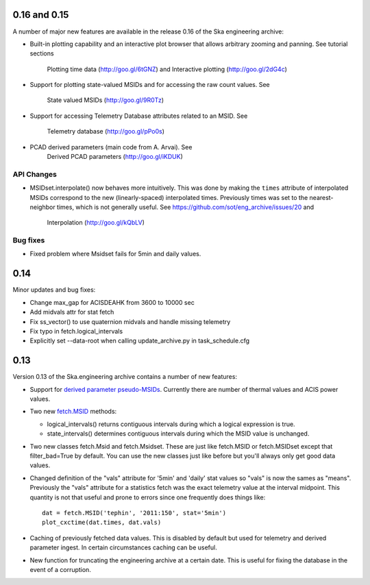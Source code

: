 0.16 and 0.15
=============

A number of major new features are available in the release 0.16 of the
Ska engineering archive:

- Built-in plotting capability and an interactive plot browser that
  allows arbitrary zooming and panning.  See tutorial sections
    Plotting time data (http://goo.gl/6tGNZ) and 
    Interactive plotting (http://goo.gl/2dG4c)

- Support for plotting state-valued MSIDs and for accessing
  the raw count values.  See
    State valued MSIDs (http://goo.gl/9R0Tz)

- Support for accessing Telemetry Database attributes related
  to an MSID.  See
    Telemetry database (http://goo.gl/pPo0s)

- PCAD derived parameters (main code from A. Arvai).  See
    Derived PCAD parameters (http://goo.gl/iKDUK)

API Changes
-----------

- MSIDset.interpolate() now behaves more intuitively.  This was done
  by making the ``times`` attribute of interpolated MSIDs correspond
  to the new (linearly-spaced) interpolated times.  Previously
  times was set to the nearest-neighbor times, which is not generally
  useful.  See https://github.com/sot/eng_archive/issues/20 and
    Interpolation (http://goo.gl/kQbLV)

Bug fixes
---------
- Fixed problem where Msidset fails for 5min and daily values.

0.14
====

Minor updates and bug fixes:

- Change max_gap for ACISDEAHK from 3600 to 10000 sec
- Add midvals attr for stat fetch
- Fix ss_vector() to use quaternion midvals and handle missing telemetry
- Fix typo in fetch.logical_intervals
- Explicitly set --data-root when calling update_archive.py in task_schedule.cfg

0.13
====

Version 0.13 of the Ska.engineering archive contains a number of
new features:

- Support for `derived parameter pseudo-MSIDs <http://goo.gl/354M6>`_.
  Currently there are number of thermal values and ACIS power values.  

- Two new `fetch.MSID <http://goo.gl/GBYvV>`_ methods:

  - logical_intervals() returns contiguous intervals during which a logical
    expression is true.
  - state_intervals() determines contiguous intervals during which the MSID
    value is unchanged.

- Two new classes fetch.Msid and fetch.Msidset.  These are just like fetch.MSID
  or fetch.MSIDset except that filter_bad=True by default.  You can use the
  new classes just like before but you'll always only get good data values.

- Changed definition of the "vals" attribute for '5min' and 'daily' stat values
  so "vals" is now the sames as "means".  Previously the "vals" attribute for a
  statistics fetch was the exact telemetry value at the interval midpoint.
  This quantity is not that useful and prone to errors since one frequently
  does things like::
  
      dat = fetch.MSID('tephin', '2011:150', stat='5min')
      plot_cxctime(dat.times, dat.vals)

- Caching of previously fetched data values.  This is disabled by default
  but used for telemetry and derived parameter ingest.  In certain
  circumstances caching can be useful.

- New function for truncating the engineering archive at a certain date.
  This is useful for fixing the database in the event of a corruption.
